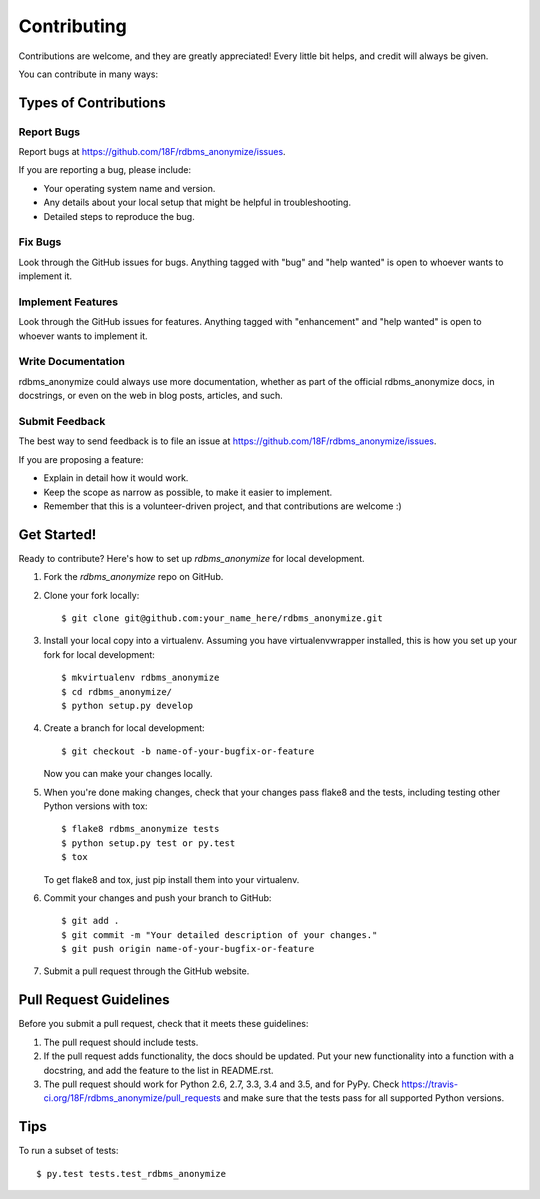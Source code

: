 .. highlight:: shell

============
Contributing
============

Contributions are welcome, and they are greatly appreciated! Every
little bit helps, and credit will always be given.

You can contribute in many ways:

Types of Contributions
----------------------

Report Bugs
~~~~~~~~~~~

Report bugs at https://github.com/18F/rdbms_anonymize/issues.

If you are reporting a bug, please include:

* Your operating system name and version.
* Any details about your local setup that might be helpful in troubleshooting.
* Detailed steps to reproduce the bug.

Fix Bugs
~~~~~~~~

Look through the GitHub issues for bugs. Anything tagged with "bug"
and "help wanted" is open to whoever wants to implement it.

Implement Features
~~~~~~~~~~~~~~~~~~

Look through the GitHub issues for features. Anything tagged with "enhancement"
and "help wanted" is open to whoever wants to implement it.

Write Documentation
~~~~~~~~~~~~~~~~~~~

rdbms_anonymize could always use more documentation, whether as part of the
official rdbms_anonymize docs, in docstrings, or even on the web in blog posts,
articles, and such.

Submit Feedback
~~~~~~~~~~~~~~~

The best way to send feedback is to file an issue at https://github.com/18F/rdbms_anonymize/issues.

If you are proposing a feature:

* Explain in detail how it would work.
* Keep the scope as narrow as possible, to make it easier to implement.
* Remember that this is a volunteer-driven project, and that contributions
  are welcome :)

Get Started!
------------

Ready to contribute? Here's how to set up `rdbms_anonymize` for local development.

1. Fork the `rdbms_anonymize` repo on GitHub.
2. Clone your fork locally::

    $ git clone git@github.com:your_name_here/rdbms_anonymize.git

3. Install your local copy into a virtualenv. Assuming you have virtualenvwrapper installed, this is how you set up your fork for local development::

    $ mkvirtualenv rdbms_anonymize
    $ cd rdbms_anonymize/
    $ python setup.py develop

4. Create a branch for local development::

    $ git checkout -b name-of-your-bugfix-or-feature

   Now you can make your changes locally.

5. When you're done making changes, check that your changes pass flake8 and the tests, including testing other Python versions with tox::

    $ flake8 rdbms_anonymize tests
    $ python setup.py test or py.test
    $ tox

   To get flake8 and tox, just pip install them into your virtualenv.

6. Commit your changes and push your branch to GitHub::

    $ git add .
    $ git commit -m "Your detailed description of your changes."
    $ git push origin name-of-your-bugfix-or-feature

7. Submit a pull request through the GitHub website.

Pull Request Guidelines
-----------------------

Before you submit a pull request, check that it meets these guidelines:

1. The pull request should include tests.
2. If the pull request adds functionality, the docs should be updated. Put
   your new functionality into a function with a docstring, and add the
   feature to the list in README.rst.
3. The pull request should work for Python 2.6, 2.7, 3.3, 3.4 and 3.5, and for PyPy. Check
   https://travis-ci.org/18F/rdbms_anonymize/pull_requests
   and make sure that the tests pass for all supported Python versions.

Tips
----

To run a subset of tests::

$ py.test tests.test_rdbms_anonymize

